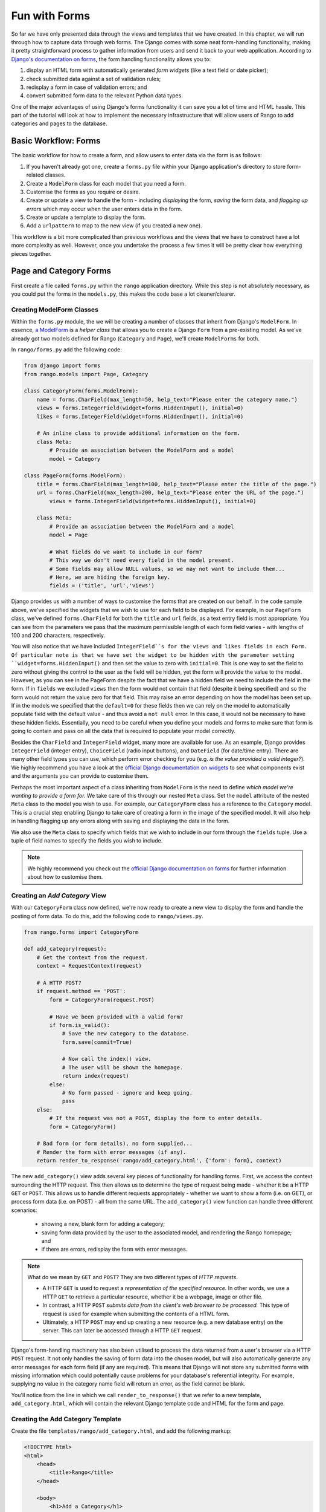 .. _forms-label:

Fun with Forms
==============
So far we have only presented data through the views and templates that we have created. In this chapter, we will run through how to capture data through web forms. The Django comes with some neat form-handling functionality, making it pretty straightforward process to gather information from users and send it back to your web application. According to `Django's documentation on forms <https://docs.djangoproject.com/en/1.5/topics/forms/>`_, the form handling functionality allows you to:

#. display an HTML form with automatically generated *form widgets* (like a text field or date picker);
#. check submitted data against a set of validation rules;
#. redisplay a form in case of validation errors; and
#. convert submitted form data to the relevant Python data types.

One of the major advantages of using Django's forms functionality it can save you a lot of time and HTML hassle.  This part of the tutorial will look at how to implement the necessary infrastructure that will allow users of Rango to add  categories and pages to the database.

Basic Workflow: Forms
---------------------
The basic workflow for how to create a form, and allow users to enter data via the form is as follows:

#. If you haven't already got one, create a ``forms.py`` file within your Django application's directory to store form-related classes.
#. Create a ``ModelForm`` class for each model that you need a form.
#. Customise the forms as you require or desire.
#. Create or update a view to handle the form - including *displaying* the form, *saving* the form data, and *flagging up errors* which may occur when the user enters data in the form.
#. Create or update a template to display the form.
#. Add a ``urlpattern`` to map to the new view (if you created a new one).

This workflow is a bit more complicated than previous workflows and the views that we have to construct have a lot more complexity as well. However, once you undertake the process a few times it will be pretty clear how everything pieces together.

Page and Category Forms
-----------------------
First create a file called ``forms.py`` within the ``rango`` application directory. While this step is not absolutely necessary, as you could put the forms in the ``models.py``, this makes the code base a lot cleaner/clearer.

Creating ModelForm Classes
..........................

Within the ``forms.py`` module, the we will be creating a number of classes that inherit from Django's ``ModelForm``. In essence, `a ModelForm <https://docs.djangoproject.com/en/1.5/topics/forms/modelforms/#modelform>`_ is a *helper class* that allows you to create a Django ``Form`` from a pre-existing model. As we've already got two models defined for Rango (``Category`` and ``Page``), we'll create ``ModelForms`` for both. 

In ``rango/forms.py`` add the following code:

.. code-block:: python
	
	from django import forms
	from rango.models import Page, Category
	
	class CategoryForm(forms.ModelForm):
	    name = forms.CharField(max_length=50, help_text="Please enter the category name.")
	    views = forms.IntegerField(widget=forms.HiddenInput(), initial=0)
	    likes = forms.IntegerField(widget=forms.HiddenInput(), initial=0)
	    
	    # An inline class to provide additional information on the form.
	    class Meta:
	        # Provide an association between the ModelForm and a model
	        model = Category
	
	class PageForm(forms.ModelForm):
	    title = forms.CharField(max_length=100, help_text="Please enter the title of the page.")
	    url = forms.CharField(max_length=200, help_text="Please enter the URL of the page.")
		views = forms.IntegerField(widget=forms.HiddenInput(), initial=0)
		
	    class Meta:
	        # Provide an association between the ModelForm and a model
	        model = Page
	        
	        # What fields do we want to include in our form?
	        # This way we don't need every field in the model present.
	        # Some fields may allow NULL values, so we may not want to include them...
	        # Here, we are hiding the foreign key.
	        fields = ('title', 'url','views')


Django provides us with a number of ways to customise the forms that are created on our behalf. In the code sample above, we've specified the widgets that we wish to use for each field to be displayed. For example, in our ``PageForm`` class, we've defined ``forms.CharField`` for both the ``title`` and ``url`` fields, as a text entry field is most appropriate. You can see from the parameters we pass that the maximum permissible length of each form field varies - with lengths of 100 and 200 characters, respectively.

You will also notice that we have included ``IntegerField``s for the views and likes fields in each Form. Of particular note is that we have set the widget to be hidden with the parameter setting ``widget=forms.HiddenInput()`` and then set the value to zero with ``initial=0``. This is one way to set the field to zero without giving the control to the user as the field will be hidden, yet the form will provide the value to the model. However, as you can see in the PageForm despite the fact that we have a hidden field we need to include the field in the form. If in ``fields`` we excluded ``views`` then the form would not contain that field (despite it being specified) and so the form would not return the value zero for that field. This may raise an error depending on how the model has been set up. If in the models we specified that the ``default=0`` for these fields then we can rely on the model to automatically populate field with the default value - and thus avoid a ``not null`` error. In this case, it would not be necessary to have these hidden fields. Essentially, you need to be careful when you define your models and forms to make sure that form is going to contain and pass on all the data that is required to populate your model correctly.

Besides the ``CharField`` and ``IntegerField`` widget, many more are available for use. As an example, Django provides ``IntegerField`` (integer entry), ``ChoiceField`` (radio input buttons), and ``DateField`` (for date/time entry). There are many other field types you can use, which perform error checking for you (e.g. *is the value provided a valid integer?*). We highly recommend you have a look at the `official Django documentation on widgets <https://docs.djangoproject.com/en/1.5/ref/forms/widgets/>`_ to see what components exist and the arguments you can provide to customise them.

Perhaps the most important aspect of a class inheriting from ``ModelForm`` is the need to define *which model we're wanting to provide a form for.* We take care of this through our nested ``Meta`` class. Set the ``model`` attribute of the nested ``Meta`` class to the model you wish to use. For example, our ``CategoryForm`` class has a reference to the ``Category`` model. This is a crucial step enabling Django to take care of creating a form in the image of the specified model. It will also help in handling flagging up any errors along with saving and displaying the data in the form.

We also use the ``Meta`` class to specify which fields that we wish to include in our form through the ``fields`` tuple. Use a tuple of field names to specify the fields you wish to include.

.. note::  We highly recommend you check out the `official Django documentation on forms <https://docs.djangoproject.com/en/1.5/ref/forms/>`_ for further information about how to customise them.


Creating an *Add Category* View
...............................
With our ``CategoryForm`` class now defined, we're now ready to create a new view to display the form and handle the posting of form data. To do this, add the following code to ``rango/views.py``.

.. code-block:: python
	
	from rango.forms import CategoryForm
	
	def add_category(request):
	    # Get the context from the request.
	    context = RequestContext(request)
	    
	    # A HTTP POST?
	    if request.method == 'POST':
	        form = CategoryForm(request.POST)
	        
	        # Have we been provided with a valid form?
	        if form.is_valid():
	            # Save the new category to the database.
	            form.save(commit=True)
	            
	            # Now call the index() view.
	            # The user will be shown the homepage.
	            return index(request)
	        else:
	            # No form passed - ignore and keep going.
	            pass
	    else:
	        # If the request was not a POST, display the form to enter details.
	        form = CategoryForm()
	    
	    # Bad form (or form details), no form supplied...
	    # Render the form with error messages (if any).
	    return render_to_response('rango/add_category.html', {'form': form}, context)


The new ``add_category()`` view adds several key pieces of functionality for handling forms. First, we access the context surrounding the HTTP request. This then allows us to determine the type of request being made - whether it be a HTTP ``GET`` or ``POST``. This allows us to handle different requests appropriately - whether we want to show a form (i.e. on GET), or process form data (i.e. on POST) - all from the same URL. The ``add_category()`` view function can handle three different scenarios:

	- showing a new, blank form for adding a category;
	- saving form data provided by the user to the associated model, and rendering the Rango homepage; and
	- if there are errors, redisplay the form with error messages.

.. note:: 
	
	What do we mean by ``GET`` and ``POST``? They are two different types of *HTTP requests*. 

	- A HTTP ``GET`` is used to request a *representation of the specified resource.* In other words, we use a HTTP ``GET`` to retrieve a particular resource, whether it be a webpage, image or other file. 
	- In contrast, a HTTP ``POST`` *submits data from the client's web browser to be processed.* This type of request is used for example when submitting the contents of a HTML form. 
	- Ultimately, a HTTP ``POST`` may end up creating a new resource (e.g. a new database entry) on the server. This can later be accessed through a HTTP ``GET`` request.

Django's form-handling machinery has also been utilised to process the data returned from a user's browser via a HTTP ``POST`` request. It not only handles the saving of form data into the chosen model, but will also automatically generate any error messages for each form field (if any are required). This means that Django will not store any submitted forms with missing information which could potentially cause problems for your database's referential integrity. For example, supplying no value in the category name field will return an error, as the field cannot be blank.

You'll notice from the line in which we call ``render_to_response()`` that we refer to a new template, ``add_category.html``, which will contain the relevant Django template code and HTML for the form and page. 



Creating the Add Category Template
..................................

Create the file ``templates/rango/add_category.html``, and add the following markup:

.. code-block:: html
	
	<!DOCTYPE html>
	<html>
	    <head>
	        <title>Rango</title>
	    </head>
	    
	    <body>
	        <h1>Add a Category</h1>
	        
	        <form id="category_form" method="post" action="/rango/add_category/">
	            
	            {% csrf_token %}
	            {% for hidden in form.hidden_fields %}
	                {{ hidden }}
	            {% endfor %}	
	            
	            {% for field in form.visible_fields %}
	                {{ field.errors }}
	                {{ field.help_text}}
	                {{ field }}
	            {% endfor %}
	            
	            <input type="submit" name="submit" value="Create Category" />
	        </form>
	    
	    </body>
	
	</html>

Now, what does this code do? You can see that within the ``<body>`` of the HTML page, we place a ``<form>`` element. Looking at the attributes for the ``<form>`` element, you can see that all data captured within this form is sent to the URL ``/rango/add_category/`` as a HTTP ``POST`` request (the ``method`` attribute is case insensitive, so you can do ``POST`` or ``post`` - both provide the same functionality). Within the form, we have two for loops - one controlling *hidden* form fields, the other *visible* form fields - with visible fields controlled by the ``fields`` attribute of your ``ModelForm``'s ``Meta`` class. These loops produce HTML markup for each form element. For visible form fields, we also add in any errors that may be present with a particular field, and help text which can be used to explain to the user what he or she needs to enter.

.. note:: The need for hidden as well as visible form fields is necessitated by the fact that HTTP is a stateless protocol. You can't persist state between different HTTP requests, which can make certain parts of web applications difficult to implement. To overcome this limitation, hidden HTML form fields were created which allows web applications to pass important information to a client (which cannot be seen on the rendered page) in a HTML form, only to be sent back to the originating server when the user submits the form. 

You should also that note of the code snippet: ``{% csrf_token %}``. This is a *Cross-Site Request Forgery (CSRF) token*, which helps to protect and secure the ``POST`` action that is initiated on the subsequent submission of a form. **The CSRF token is required by the Django framework. If you forget to include a CSRF token in your forms, a user may encounter errors when he or she submits the form.** Check out the `official Django documentation on CSRF tokens <https://docs.djangoproject.com/en/1.5/ref/contrib/csrf/>`_ for more information about this.

Mapping the Add Category View
.............................
Now we need to map the ``add_category()`` view to a URL. In the template we have used the URL ``/rango/add_category/`` in the form's submit attribute. So we will need to follow suit in ``rango/urls.py`` and modify the ``urlpatterns`` as follows:

.. code-block:: python
	
	urlpatterns = patterns('',
	    url(r'^$', views.index, name='index'),
	    url(r'^add_category/$', views.add_category, name='add_category'), # NEW MAPPING!
	    url(r'^(?P<category_name_url>\w+)', views.category, name='category'),)

Note the order in which we placed our new URL mapping. Django looks for a matching URL, starting with the first tuple entry. It then moves along the tuple sequentially until a match is found (a HTTP 404 error is raised if no match is found). In our example, the URL ``/add_category/`` is our new URL for adding a category. As such, this must always return the add category form, and should take precedence over the category view mapping, which could match to any string combination. If the URL provided does not match ``/add_category/``, Django then falls back to the category view mapping as a last resort. Take a look at the `official Django documentation on how Django process a request <https://docs.djangoproject.com/en/1.5/topics/http/urls/#how-django-processes-a-request>`_ for more information.

Modifying the Index page view
.............................
As a final step let's put a link on the index page so that we can easily add categories. Edit ``rango/index.html`` and add the following HTML hyperlink just before the ``</body>`` closing tag.

.. code-block:: html
	
	<a href="/rango/add_category/">Add a New Category</a>

Demo
....
Now let's try it out! Run your Django development server, and navigate to ``http://127.0.0.1:8000/rango/``. Use your new link to jump to the add category page, and try adding a category.  Figure :num:`fig-rango-form-steps` shows screenshots of the of the Add Category and Index Pages.

.. _fig-rango-form-steps:

.. figure:: ../images/rango-form-steps.pdf
	:figclass: align-center

	Adding a new category to Rango with our new form. The diagram illustrates the steps involved.


	

Cleaner Forms
.............
Since we have defined the ``url`` attribute in the ``Page`` model to be a ``URLField``, Django expects to be provided with a fully formed URL. Since it can be cumbersome for users to type in an entire URL like ``http://www.url.com``, we can override the ``clean()`` method implemented in ``ModelForm``. For example, in the ``PageForm`` class, include the following method that checks if ``http://`` is included at the start of a new URL - and if not, prepends ``http://`` to the string.

.. code-block:: python

	class PageForm(forms.ModelForm):

		...
	
		def clean(self):
	    	cleaned_data = self.cleaned_data
	    	url = cleaned_data.get('url')
	    
	    	if not url.startswith('http://'):
	        	url = 'http://' + url
	    
	    		cleaned_data['url'] = url
	    		return cleaned_data

This trivial example shows how we can clean the data being passed through the form before being stored. This is pretty handy, especially when particular fields need to have default values - or data within the form is missing, and we need to handle such data entry problems.

Exercises 
--------- 

	- What happens when you don't enter in a category name on the add category form?
	- What happens when you try to add a category that already exists?
	- What happens when you visit a category that does not exist?
	- How could you gracefully handle when a user visits a category that does not exist?
	- Undertake the `Part Four of Offical Django Tutorial <https://docs.djangoproject.com/en/dev/intro/tutorial04/>`_ if you have not done so already to reinforce what you have learnt here.
		
	

Creating an Add Pages View, Template and URL mapping
....................................................
Now that you've successfully included a form to add new categories, the next logical step is to create a form that allows users to add pages. To do this repeat the same workflow above for Pages i..e create a new view (and URL mapping), a new template, the URL mapping and then a link from the category page. To get you started, here's the view logic for you

.. code-block:: python
	
	from rango.forms import PageForm
	
	def add_page(request, category_name_url):
	    context = RequestContext(request)

	    category_name = decode_url(category_name_url)
	    if request.method == 'POST':
	        form = PageForm(request.POST)
	
	        if form.is_valid():
	            # This time we cannot commit straight away.
	            # Not all fields are automatically populated!
	            page = form.save(commit=False)
	
	            # Retrieve the associated Category object so we can add it.
	            cat = Category.objects.get(name=category_name)
	            page.category = cat
	
	            # Also, create a default value for the number of views.
	            page.views = 0
				
	            # With this, we can then save our new model instance.
	            page.save()
	            
	            # Now that the page is saved, display the category instead.
	            return category(request, category_name)
	        else:
	            print form.errors
	    else:
	        form = PageForm()

	    return render_to_response( 'rango/add_page.html', 
	            {'category_name_url': category_name_url, 
	             'category_name': category_name, 'form': form},
	             context)

Hints
.....

	* Update the category view to pass through the ``category_name_url``
	* Update the ``category.html`` with a link to ``/rango/category/<category_name_url>/add_page/``
	* Update ``rango/urls.py`` with a URL mapping to handle the above link.
